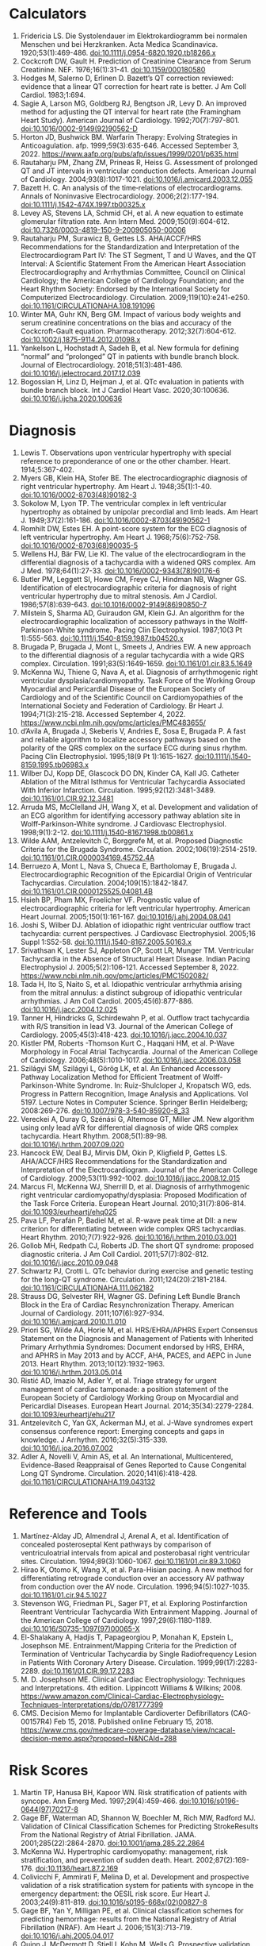 * Calculators
1. Fridericia LS. Die Systolendauer im Elektrokardiogramm bei normalen Menschen und bei Herzkranken. Acta Medica Scandinavica. 1920;53(1):469-486. doi:10.1111/j.0954-6820.1920.tb18266.x
2. Cockcroft DW, Gault H. Prediction of Creatinine Clearance from Serum Creatinine. NEF. 1976;16(1):31-41. doi:10.1159/000180580
3. Hodges M, Salerno D, Erlinen D. Bazett’s QT correction reviewed: evidence that a linear QT correction for heart rate is better. J Am Coll Cardiol. 1983;1:694.
4. Sagie A, Larson MG, Goldberg RJ, Bengtson JR, Levy D. An improved method for adjusting the QT interval for heart rate (the Framingham Heart Study). American Journal of Cardiology. 1992;70(7):797-801. doi:10.1016/0002-9149(92)90562-D
5. Horton JD, Bushwick BM. Warfarin Therapy: Evolving Strategies in Anticoagulation. afp. 1999;59(3):635-646. Accessed September 3, 2022. https://www.aafp.org/pubs/afp/issues/1999/0201/p635.html
6. Rautaharju PM, Zhang ZM, Prineas R, Heiss G. Assessment of prolonged QT and JT intervals in ventricular conduction defects. American Journal of Cardiology. 2004;93(8):1017-1021. doi:10.1016/j.amjcard.2003.12.055
7. Bazett H. C. An analysis of the time‐relations of electrocardiograms. Annals of Noninvasive Electrocardiology. 2006;2(2):177-194. doi:10.1111/j.1542-474X.1997.tb00325.x
8. Levey AS, Stevens LA, Schmid CH, et al. A new equation to estimate glomerular filtration rate. Ann Intern Med. 2009;150(9):604-612. doi:10.7326/0003-4819-150-9-200905050-00006
9. Rautaharju PM, Surawicz B, Gettes LS. AHA/ACCF/HRS Recommendations for the Standardization and Interpretation of the Electrocardiogram Part IV: The ST Segment, T and U Waves, and the QT Interval: A Scientific Statement From the American Heart Association Electrocardiography and Arrhythmias Committee, Council on Clinical Cardiology; the American College of Cardiology Foundation; and the Heart Rhythm Society: Endorsed by the International Society for Computerized Electrocardiology. Circulation. 2009;119(10):e241-e250. doi:10.1161/CIRCULATIONAHA.108.191096
10. Winter MA, Guhr KN, Berg GM. Impact of various body weights and serum creatinine concentrations on the bias and accuracy of the Cockcroft-Gault equation. Pharmacotherapy. 2012;32(7):604-612. doi:10.1002/j.1875-9114.2012.01098.x
11. Yankelson L, Hochstadt A, Sadeh B, et al. New formula for defining “normal” and “prolonged” QT in patients with bundle branch block. Journal of Electrocardiology. 2018;51(3):481-486. doi:10.1016/j.jelectrocard.2017.12.039
12. Bogossian H, Linz D, Heijman J, et al. QTc evaluation in patients with bundle branch block. Int J Cardiol Heart Vasc. 2020;30:100636. doi:10.1016/j.ijcha.2020.100636
* Diagnosis
1. Lewis T. Observations upon ventricular hypertrophy with special reference to preponderance of one or the other chamber. Heart. 1914;5:367-402.
2. Myers GB, Klein HA, Stofer BE. The electrocardiographic diagnosis of right ventricular hypertrophy. Am Heart J. 1948;35(1):1-40. doi:10.1016/0002-8703(48)90182-3
3. Sokolow M, Lyon TP. The ventricular complex in left ventricular hypertrophy as obtained by unipolar precordial and limb leads. Am Heart J. 1949;37(2):161-186. doi:10.1016/0002-8703(49)90562-1
4. Romhilt DW, Estes EH. A point-score system for the ECG diagnosis of left ventricular hypertrophy. Am Heart J. 1968;75(6):752-758. doi:10.1016/0002-8703(68)90035-5
5. Wellens HJ, Bär FW, Lie KI. The value of the electrocardiogram in the differential diagnosis of a tachycardia with a widened QRS complex. Am J Med. 1978;64(1):27-33. doi:10.1016/0002-9343(78)90176-6
6. Butler PM, Leggett SI, Howe CM, Freye CJ, Hindman NB, Wagner GS. Identification of electrocardiographic criteria for diagnosis of right ventricular hypertrophy due to mitral stenosis. Am J Cardiol. 1986;57(8):639-643. doi:10.1016/0002-9149(86)90850-7
7. Milstein S, Sharma AD, Guiraudon GM, Klein GJ. An algorithm for the electrocardiographic localization of accessory pathways in the Wolff-Parkinson-White syndrome. Pacing Clin Electrophysiol. 1987;10(3 Pt 1):555-563. doi:10.1111/j.1540-8159.1987.tb04520.x
8. Brugada P, Brugada J, Mont L, Smeets J, Andries EW. A new approach to the differential diagnosis of a regular tachycardia with a wide QRS complex. Circulation. 1991;83(5):1649-1659. doi:10.1161/01.cir.83.5.1649
9. McKenna WJ, Thiene G, Nava A, et al. Diagnosis of arrhythmogenic right ventricular dysplasia/cardiomyopathy. Task Force of the Working Group Myocardial and Pericardial Disease of the European Society of Cardiology and of the Scientific Council on Cardiomyopathies of the International Society and Federation of Cardiology. Br Heart J. 1994;71(3):215-218. Accessed September 4, 2022. https://www.ncbi.nlm.nih.gov/pmc/articles/PMC483655/
10. d’Avila A, Brugada J, Skeberis V, Andries E, Sosa E, Brugada P. A fast and reliable algorithm to localize accessory pathways based on the polarity of the QRS complex on the surface ECG during sinus rhythm. Pacing Clin Electrophysiol. 1995;18(9 Pt 1):1615-1627. doi:10.1111/j.1540-8159.1995.tb06983.x
11. Wilber DJ, Kopp DE, Glascock DO DN, Kinder CA, Kall JG. Catheter Ablation of the Mitral Isthmus for Ventricular Tachycardia Associated With Inferior Infarction. Circulation. 1995;92(12):3481-3489. doi:10.1161/01.CIR.92.12.3481
12. Arruda MS, McClelland JH, Wang X, et al. Development and validation of an ECG algorithm for identifying accessory pathway ablation site in Wolff-Parkinson-White syndrome. J Cardiovasc Electrophysiol. 1998;9(1):2-12. doi:10.1111/j.1540-8167.1998.tb00861.x
13. Wilde AAM, Antzelevitch C, Borggrefe M, et al. Proposed Diagnostic Criteria for the Brugada Syndrome. Circulation. 2002;106(19):2514-2519. doi:10.1161/01.CIR.0000034169.45752.4A
14. Berruezo A, Mont L, Nava S, Chueca E, Bartholomay E, Brugada J. Electrocardiographic Recognition of the Epicardial Origin of Ventricular Tachycardias. Circulation. 2004;109(15):1842-1847. doi:10.1161/01.CIR.0000125525.04081.4B
15. Hsieh BP, Pham MX, Froelicher VF. Prognostic value of electrocardiographic criteria for left ventricular hypertrophy. American Heart Journal. 2005;150(1):161-167. doi:10.1016/j.ahj.2004.08.041
16. Joshi S, Wilber DJ. Ablation of idiopathic right ventricular outflow tract tachycardia: current perspectives. J Cardiovasc Electrophysiol. 2005;16 Suppl 1:S52-58. doi:10.1111/j.1540-8167.2005.50163.x
17. Srivathsan K, Lester SJ, Appleton CP, Scott LR, Munger TM. Ventricular Tachycardia in the Absence of Structural Heart Disease. Indian Pacing Electrophysiol J. 2005;5(2):106-121. Accessed September 8, 2022. https://www.ncbi.nlm.nih.gov/pmc/articles/PMC1502082/
18. Tada H, Ito S, Naito S, et al. Idiopathic ventricular arrhythmia arising from the mitral annulus: a distinct subgroup of idiopathic ventricular arrhythmias. J Am Coll Cardiol. 2005;45(6):877-886. doi:10.1016/j.jacc.2004.12.025
19. Tanner H, Hindricks G, Schirdewahn P, et al. Outflow tract tachycardia with R/S transition in lead V3. Journal of the American College of Cardiology. 2005;45(3):418-423. doi:10.1016/j.jacc.2004.10.037
20. Kistler PM, Roberts -Thomson Kurt C., Haqqani HM, et al. P-Wave Morphology in Focal Atrial Tachycardia. Journal of the American College of Cardiology. 2006;48(5):1010-1017. doi:10.1016/j.jacc.2006.03.058
21. Szilágyi SM, Szilágyi L, Görög LK, et al. An Enhanced Accessory Pathway Localization Method for Efficient Treatment of Wolff-Parkinson-White Syndrome. In: Ruiz-Shulcloper J, Kropatsch WG, eds. Progress in Pattern Recognition, Image Analysis and Applications. Vol 5197. Lecture Notes in Computer Science. Springer Berlin Heidelberg; 2008:269-276. doi:10.1007/978-3-540-85920-8_33
22. Vereckei A, Duray G, Szénási G, Altemose GT, Miller JM. New algorithm using only lead aVR for differential diagnosis of wide QRS complex tachycardia. Heart Rhythm. 2008;5(1):89-98. doi:10.1016/j.hrthm.2007.09.020
23. Hancock EW, Deal BJ, Mirvis DM, Okin P, Kligfield P, Gettes LS. AHA/ACCF/HRS Recommendations for the Standardization and Interpretation of the Electrocardiogram. Journal of the American College of Cardiology. 2009;53(11):992-1002. doi:10.1016/j.jacc.2008.12.015
24. Marcus FI, McKenna WJ, Sherrill D, et al. Diagnosis of arrhythmogenic right ventricular cardiomyopathy/dysplasia: Proposed Modification of the Task Force Criteria. European Heart Journal. 2010;31(7):806-814. doi:10.1093/eurheartj/ehq025
25. Pava LF, Perafán P, Badiel M, et al. R-wave peak time at DII: a new criterion for differentiating between wide complex QRS tachycardias. Heart Rhythm. 2010;7(7):922-926. doi:10.1016/j.hrthm.2010.03.001
26. Gollob MH, Redpath CJ, Roberts JD. The short QT syndrome: proposed diagnostic criteria. J Am Coll Cardiol. 2011;57(7):802-812. doi:10.1016/j.jacc.2010.09.048
27. Schwartz PJ, Crotti L. QTc behavior during exercise and genetic testing for the long-QT syndrome. Circulation. 2011;124(20):2181-2184. doi:10.1161/CIRCULATIONAHA.111.062182
28. Strauss DG, Selvester RH, Wagner GS. Defining Left Bundle Branch Block in the Era of Cardiac Resynchronization Therapy. American Journal of Cardiology. 2011;107(6):927-934. doi:10.1016/j.amjcard.2010.11.010
29. Priori SG, Wilde AA, Horie M, et al. HRS/EHRA/APHRS Expert Consensus Statement on the Diagnosis and Management of Patients with Inherited Primary Arrhythmia Syndromes: Document endorsed by HRS, EHRA, and APHRS in May 2013 and by ACCF, AHA, PACES, and AEPC in June 2013. Heart Rhythm. 2013;10(12):1932-1963. doi:10.1016/j.hrthm.2013.05.014
30. Ristić AD, Imazio M, Adler Y, et al. Triage strategy for urgent management of cardiac tamponade: a position statement of the European Society of Cardiology Working Group on Myocardial and Pericardial Diseases. European Heart Journal. 2014;35(34):2279-2284. doi:10.1093/eurheartj/ehu217
31. Antzelevitch C, Yan GX, Ackerman MJ, et al. J-Wave syndromes expert consensus conference report: Emerging concepts and gaps in knowledge. J Arrhythm. 2016;32(5):315-339. doi:10.1016/j.joa.2016.07.002
32. Adler A, Novelli V, Amin AS, et al. An International, Multicentered, Evidence-Based Reappraisal of Genes Reported to Cause Congenital Long QT Syndrome. Circulation. 2020;141(6):418-428. doi:10.1161/CIRCULATIONAHA.119.043132
* Reference and Tools
1. Martínez-Alday JD, Almendral J, Arenal A, et al. Identification of concealed posteroseptal Kent pathways by comparison of ventriculoatrial intervals from apical and posterobasal right ventricular sites. Circulation. 1994;89(3):1060-1067. doi:10.1161/01.cir.89.3.1060
2. Hirao K, Otomo K, Wang X, et al. Para-Hisian pacing. A new method for differentiating retrograde conduction over an accessory AV pathway from conduction over the AV node. Circulation. 1996;94(5):1027-1035. doi:10.1161/01.cir.94.5.1027
3. Stevenson WG, Friedman PL, Sager PT, et al. Exploring Postinfarction Reentrant Ventricular Tachycardia With Entrainment Mapping. Journal of the American College of Cardiology. 1997;29(6):1180-1189. doi:10.1016/S0735-1097(97)00065-X
4. El-Shalakany A, Hadjis T, Papageorgiou P, Monahan K, Epstein L, Josephson ME. Entrainment/Mapping Criteria for the Prediction of Termination of Ventricular Tachycardia by Single Radiofrequency Lesion in Patients With Coronary Artery Disease. Circulation. 1999;99(17):2283-2289. doi:10.1161/01.CIR.99.17.2283
5. M. D. Josephson ME. Clinical Cardiac Electrophysiology: Techniques and Interpretations. 4th edition. Lippincott Williams & Wilkins; 2008. https://www.amazon.com/Clinical-Cardiac-Electrophysiology-Techniques-Interpretations/dp/0781777399
6. CMS. Decision Memo for Implantable Cardioverter Defibrillators (CAG-00157R4) Feb 15, 2018. Published online February 15, 2018. https://www.cms.gov/medicare-coverage-database/view/ncacal-decision-memo.aspx?proposed=N&NCAId=288
* Risk Scores
1. Martin TP, Hanusa BH, Kapoor WN. Risk stratification of patients with syncope. Ann Emerg Med. 1997;29(4):459-466. doi:10.1016/s0196-0644(97)70217-8
2. Gage BF, Waterman AD, Shannon W, Boechler M, Rich MW, Radford MJ. Validation of Clinical Classification Schemes for Predicting StrokeResults From the National Registry of Atrial Fibrillation. JAMA. 2001;285(22):2864-2870. doi:10.1001/jama.285.22.2864
3. McKenna WJ. Hypertrophic cardiomyopathy: management, risk stratification, and prevention of sudden death. Heart. 2002;87(2):169-176. doi:10.1136/heart.87.2.169
4. Colivicchi F, Ammirati F, Melina D, et al. Development and prospective validation of a risk stratification system for patients with syncope in the emergency department: the OESIL risk score. Eur Heart J. 2003;24(9):811-819. doi:10.1016/s0195-668x(02)00827-8
5. Gage BF, Yan Y, Milligan PE, et al. Clinical classification schemes for predicting hemorrhage: results from the National Registry of Atrial Fibrillation (NRAF). Am Heart J. 2006;151(3):713-719. doi:10.1016/j.ahj.2005.04.017
6. Quinn J, McDermott D, Stiell I, Kohn M, Wells G. Prospective validation of the San Francisco Syncope Rule to predict patients with serious outcomes. Ann Emerg Med. 2006;47(5):448-454. doi:10.1016/j.annemergmed.2005.11.019
7. Del Rosso A, Ungar A, Maggi R, et al. Clinical predictors of cardiac syncope at initial evaluation in patients referred urgently to a general hospital: the EGSYS score. Heart. 2008;94(12):1620-1626. doi:10.1136/hrt.2008.143123
8. Goldenberg I, Vyas AK, Hall WJ, et al. Risk Stratification for Primary Implantation of a Cardioverter-Defibrillator in Patients With Ischemic Left Ventricular Dysfunction. Journal of the American College of Cardiology. 2008;51(3):288-296. doi:10.1016/j.jacc.2007.08.058
9. Lip GYH, Nieuwlaat R, Pisters R, Lane DA, Crijns HJGM. Refining clinical risk stratification for predicting stroke and thromboembolism in atrial fibrillation using a novel risk factor-based approach: the euro heart survey on atrial fibrillation. Chest. 2010;137(2):263-272. doi:10.1378/chest.09-1584
10. Pisters R, Lane DA, Nieuwlaat R, de Vos CB, Crijns HJGM, Lip GYH. A novel user-friendly score (HAS-BLED) to assess 1-year risk of major bleeding in patients with atrial fibrillation: the Euro Heart Survey. Chest. 2010;138(5):1093-1100. doi:10.1378/chest.10-0134
11. Fang MC, Go AS, Chang Y, et al. A New Risk Scheme to Predict Warfarin-Associated Hemorrhage. Journal of the American College of Cardiology. 2011;58(4):395-401. doi:10.1016/j.jacc.2011.03.031
12. Friberg L, Rosenqvist M, Lip G. Evaluation of risk stratification schemes for ischaemic stroke and bleeding in 182 678 patients with atrial fibrillation: The Swedish Atrial Fibrillation Cohort Study. European heart journal. 2012;33:1500-1510. doi:10.1093/eurheartj/ehr488
13. Apostolakis S, Sullivan RM, Olshansky B, Lip GYH. Factors affecting quality of anticoagulation control among patients with atrial fibrillation on warfarin: the SAMe-TT₂R₂ score. Chest. 2013;144(5):1555-1563. doi:10.1378/chest.13-0054
14. Singer DE, Chang Y, Borowsky LH, et al. A new risk scheme to predict ischemic stroke and other thromboembolism in atrial fibrillation: the ATRIA study stroke risk score. J Am Heart Assoc. 2013;2(3):e000250. doi:10.1161/JAHA.113.000250
15. Tisdale JE, Jaynes HA, Kingery JR, et al. Development and Validation of a Risk Score to Predict QT Interval Prolongation in Hospitalized Patients. Circulation: Cardiovascular Quality and Outcomes. 2013;6(4):479-487. doi:10.1161/CIRCOUTCOMES.113.000152
16. Dodson JA, Reynolds MR, Bao H, et al. Developing a Risk Model for In-Hospital Adverse Events Following Implantable Cardioverter-Defibrillator Implantation. Journal of the American College of Cardiology. 2014;63(8):788-796. doi:10.1016/j.jacc.2013.09.079
17. O’Mahony C, Jichi F, Pavlou M, et al. A novel clinical risk prediction model for sudden cardiac death in hypertrophic cardiomyopathy (HCM Risk-SCD). European Heart Journal. 2014;35(30):2010-2020. doi:10.1093/eurheartj/eht439
18. 2014 ESC Guidelines on diagnosis and management of hypertrophic cardiomyopathy: The Task Force for the Diagnosis and Management of Hypertrophic Cardiomyopathy of the European Society of Cardiology (ESC). Eur Heart J. 2014;35(39):2733-2779. doi:10.1093/eurheartj/ehu284
19. Kornej J, Hindricks G, Shoemaker MB, et al. The APPLE score: a novel and simple score for the prediction of rhythm outcomes after catheter ablation of atrial fibrillation. Clin Res Cardiol. 2015;104(10):871-876. doi:10.1007/s00392-015-0856-x
20. O’Brien EC, Simon DN, Thomas LE, et al. The ORBIT bleeding score: a simple bedside score to assess bleeding risk in atrial fibrillation. Eur Heart J. 2015;36(46):3258-3264. doi:10.1093/eurheartj/ehv476
21. Kornej J, Hindricks G, Arya A, Sommer P, Husser D, Bollmann A. The APPLE Score – A Novel Score for the Prediction of Rhythm Outcomes after Repeat Catheter Ablation of Atrial Fibrillation. PLoS One. 2017;12(1):e0169933. doi:10.1371/journal.pone.0169933
22. Cadrin-Tourigny J, Bosman LP, Nozza A, et al. Retracted and Republished: A new prediction model for ventricular arrhythmias in arrhythmogenic right ventricular cardiomyopathy. European Heart Journal. 2019;40(23):1850-1858. doi:10.1093/eurheartj/ehz103
23. Cadrin-Tourigny J, Bosman LP, Wang W, et al. Sudden Cardiac Death Prediction in Arrhythmogenic Right Ventricular Cardiomyopathy: A Multinational Collaboration. Circ: Arrhythmia and Electrophysiology. 2021;14(1):e008509. doi:10.1161/CIRCEP.120.008509
24. Cadrin-Tourigny J, Bosman LP, Nozza A, et al. A new prediction model for ventricular arrhythmias in arrhythmogenic right ventricular cardiomyopathy. European Heart Journal. Published online April 20, 2022:ehac180. doi:10.1093/eurheartj/ehac180
